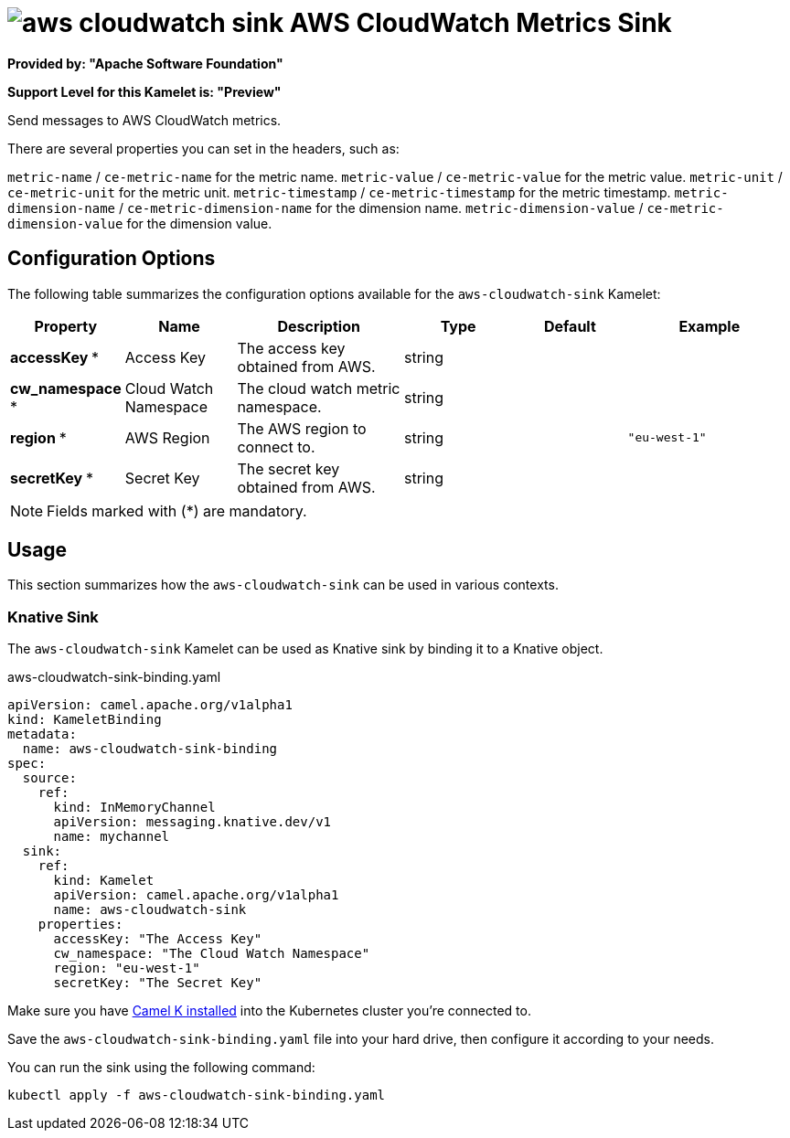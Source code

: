 // THIS FILE IS AUTOMATICALLY GENERATED: DO NOT EDIT
= image:kamelets/aws-cloudwatch-sink.svg[] AWS CloudWatch Metrics Sink

*Provided by: "Apache Software Foundation"*

*Support Level for this Kamelet is: "Preview"*

Send messages to AWS CloudWatch metrics.

There are several properties you can set in the headers, such as:

`metric-name` / `ce-metric-name` for the metric name.
`metric-value` / `ce-metric-value` for the metric value.
`metric-unit` / `ce-metric-unit` for the metric unit.
`metric-timestamp` / `ce-metric-timestamp` for the metric timestamp.
`metric-dimension-name` / `ce-metric-dimension-name` for the dimension name.
`metric-dimension-value` / `ce-metric-dimension-value` for the dimension value.

== Configuration Options

The following table summarizes the configuration options available for the `aws-cloudwatch-sink` Kamelet:
[width="100%",cols="2,^2,3,^2,^2,^3",options="header"]
|===
| Property| Name| Description| Type| Default| Example
| *accessKey {empty}* *| Access Key| The access key obtained from AWS.| string| | 
| *cw_namespace {empty}* *| Cloud Watch Namespace| The cloud watch metric namespace.| string| | 
| *region {empty}* *| AWS Region| The AWS region to connect to.| string| | `"eu-west-1"`
| *secretKey {empty}* *| Secret Key| The secret key obtained from AWS.| string| | 
|===

NOTE: Fields marked with ({empty}*) are mandatory.

== Usage

This section summarizes how the `aws-cloudwatch-sink` can be used in various contexts.

=== Knative Sink

The `aws-cloudwatch-sink` Kamelet can be used as Knative sink by binding it to a Knative object.

.aws-cloudwatch-sink-binding.yaml
[source,yaml]
----
apiVersion: camel.apache.org/v1alpha1
kind: KameletBinding
metadata:
  name: aws-cloudwatch-sink-binding
spec:
  source:
    ref:
      kind: InMemoryChannel
      apiVersion: messaging.knative.dev/v1
      name: mychannel
  sink:
    ref:
      kind: Kamelet
      apiVersion: camel.apache.org/v1alpha1
      name: aws-cloudwatch-sink
    properties:
      accessKey: "The Access Key"
      cw_namespace: "The Cloud Watch Namespace"
      region: "eu-west-1"
      secretKey: "The Secret Key"

----

Make sure you have xref:latest@camel-k::installation/installation.adoc[Camel K installed] into the Kubernetes cluster you're connected to.

Save the `aws-cloudwatch-sink-binding.yaml` file into your hard drive, then configure it according to your needs.

You can run the sink using the following command:

[source,shell]
----
kubectl apply -f aws-cloudwatch-sink-binding.yaml
----
// THIS FILE IS AUTOMATICALLY GENERATED: DO NOT EDIT
